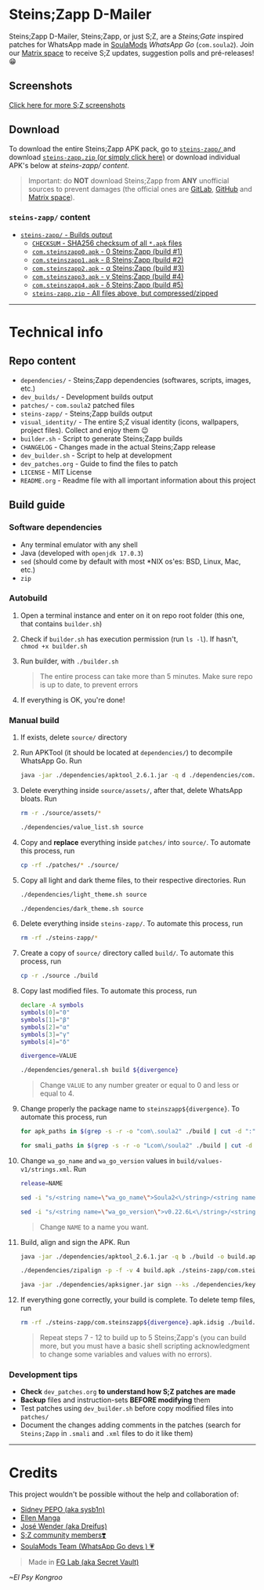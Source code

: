 * Steins;Zapp D-Mailer
#+HTML: <p align="center"><img src="https://gitlab.com/secret-vault/steins-zapp/-/raw/master/visual_identity/02_Makise_Kurisu/icon.png" height="150"><p>
Steins;Zapp D-Mailer, Steins;Zapp, or just S;Z, are a /Steins;Gate/ inspired patches for WhatsApp made in [[https://t.me/soulamods][SoulaMods]] /WhatsApp Go/ (~com.soula2~).
Join our [[https://matrix.to/#/#steins-zapp:matrix.thisisjoes.site][Matrix space]] to receive S;Z updates, suggestion polls and pré-releases! 😁

** Screenshots
#+HTML: <p align="center"><img src="https://gitlab.com/secret-vault/steins-zapp/-/raw/master/visual_identity/screenshots/02.png" height="450"> <img src="https://gitlab.com/secret-vault/steins-zapp/-/raw/master/visual_identity/screenshots/03.png" height="450"> <img src="https://gitlab.com/secret-vault/steins-zapp/-/raw/master/visual_identity/screenshots/05.png" height="450"> <img src="https://gitlab.com/secret-vault/steins-zapp/-/raw/master/visual_identity/screenshots/10.png" height="450"><p>
[[https://gitlab.com/secret-vault/steins-zapp/-/tree/master/visual_identity/screenshots][Click here for more S;Z screenshots]]

** Download
To download the entire Steins;Zapp APK pack, go to [[https://gitlab.com/secret-vault/steins-zapp/-/tree/master/steins-zapp/][ ~steins-zapp/~ ]] and download [[https://gitlab.com/secret-vault/steins-zapp/-/raw/master/steins-zapp/steins-zapp.zip][ ~steins-zapp.zip~ (or simply click here)]] or download individual APK's below at [[steins-zapp/ content]].
#+BEGIN_QUOTE
Important: do *NOT* download Steins;Zapp from *ANY* unofficial sources to prevent damages (the official ones are [[https://gitlab.com/secret-vault/steins-zapp][GitLab]], [[https://github.com/secret-vault/steins-zapp][GitHub]] and [[https://matrix.to/#/#steins-zapp:matrix.thisisjoes.site][Matrix space]]).
#+END_QUOTE

*** ~steins-zapp/~ content
- [[https://gitlab.com/secret-vault/steins-zapp/-/tree/master/steins-zapp][ ~steins-zapp/~ - Builds output]]
  - [[https://gitlab.com/secret-vault/steins-zapp/-/raw/master/steins-zapp/CHECKSUM][ ~CHECKSUM~ - SHA256 checksum of all ~*.apk~ files]]
  - [[https://gitlab.com/secret-vault/steins-zapp/-/raw/master/steins-zapp/com.steinszapp0.apk][ ~com.steinszapp0.apk~ - 0 Steins;Zapp (build #1)]]
  - [[https://gitlab.com/secret-vault/steins-zapp/-/raw/master/steins-zapp/com.steinszapp1.apk][ ~com.steinszapp1.apk~ - β Steins;Zapp (build #2)]]
  - [[https://gitlab.com/secret-vault/steins-zapp/-/raw/master/steins-zapp/com.steinszapp2.apk][ ~com.steinszapp2.apk~ - α Steins;Zapp (build #3)]]
  - [[https://gitlab.com/secret-vault/steins-zapp/-/raw/master/steins-zapp/com.steinszapp3.apk][ ~com.steinszapp3.apk~ - γ Steins;Zapp (build #4)]]
  - [[https://gitlab.com/secret-vault/steins-zapp/-/raw/master/steins-zapp/com.steinszapp4.apk][ ~com.steinszapp4.apk~ - δ Steins;Zapp (build #5)]]
  - [[https://gitlab.com/secret-vault/steins-zapp/-/raw/master/steins-zapp/steins-zapp.zip][ ~steins-zapp.zip~ - All files above, but compressed/zipped]]
-----

* Technical info
** Repo content
- ~dependencies/~ - Steins;Zapp dependencies (softwares, scripts, images, etc.)
- ~dev_builds/~ - Development builds output
- ~patches/~ - ~com.soula2~ patched files
- ~steins-zapp/~ - Steins;Zapp builds output
- ~visual_identity/~ - The entire S;Z visual identity (icons, wallpapers, project files). Collect and enjoy them 😉
- ~builder.sh~ - Script to generate Steins;Zapp builds
- ~CHANGELOG~ - Changes made in the actual Steins;Zapp release
- ~dev_builder.sh~ - Script to help at development
- ~dev_patches.org~ - Guide to find the files to patch
- ~LICENSE~ - MIT License
- ~README.org~ - Readme file with all important information about this project

** Build guide
*** Software dependencies
- Any terminal emulator with any shell
- Java (developed with ~openjdk 17.0.3~)
- ~sed~ (should come by default with most *NIX os'es: BSD, Linux, Mac, etc.)
- ~zip~

*** Autobuild
1. Open a terminal instance and enter on it on repo root folder (this one, that contains ~builder.sh~)
2. Check if ~builder.sh~ has execution permission (run ~ls -l~). If hasn't, ~chmod +x builder.sh~
3. Run builder, with ~./builder.sh~
   #+BEGIN_QUOTE
   The entire process can take more than 5 minutes. Make sure repo is up to date, to prevent errors
   #+END_QUOTE
4. If everything is OK, you're done!

*** Manual build
1. If exists, delete ~source/~ directory
2. Run APKTool (it should be located at ~dependencies/~) to decompile WhatsApp Go. Run
   #+BEGIN_SRC sh
     java -jar ./dependencies/apktool_2.6.1.jar -q d ./dependencies/com.soula2_v0.22.6L.apk -o ./source
   #+END_SRC
3. Delete everything inside ~source/assets/~, after that, delete WhatsApp bloats. Run
   #+BEGIN_SRC sh
     rm -r ./source/assets/*

     ./dependencies/value_list.sh source
   #+END_SRC
4. Copy and *replace* everything inside ~patches/~ into ~source/~. To automate this process, run
   #+BEGIN_SRC sh
     cp -rf ./patches/* ./source/
   #+END_SRC
5. Copy all light and dark theme files, to their respective directories. Run
   #+BEGIN_SRC sh
     ./dependencies/light_theme.sh source

     ./dependencies/dark_theme.sh source
   #+END_SRC
6. Delete everything inside ~steins-zapp/~. To automate this process, run
   #+BEGIN_SRC sh
     rm -rf ./steins-zapp/*
   #+END_SRC
7. Create a copy of ~source/~ directory called ~build/~. To automate this process, run
   #+BEGIN_SRC sh
     cp -r ./source ./build
   #+END_SRC
8. Copy last modified files. To automate this process, run
   #+BEGIN_SRC sh
     declare -A symbols
     symbols[0]="0"
     symbols[1]="β"
     symbols[2]="α"
     symbols[3]="γ"
     symbols[4]="δ"

     divergence=VALUE

     ./dependencies/general.sh build ${divergence}
   #+END_SRC
   #+BEGIN_QUOTE
   Change ~VALUE~ to any number greater or equal to 0 and less or equal to 4.
   #+END_QUOTE
9. Change properly the package name to ~steinszapp${divergence}~. To automate this process, run
   #+BEGIN_SRC sh
     for apk_paths in $(grep -s -r -o "com\.soula2" ./build | cut -d ":" -f 1 | uniq); do sed -i "s/com\.soula2/com\.steinszapp${divergence}/g" ${apk_paths} > /dev/null; done

     for smali_paths in $(grep -s -r -o "Lcom\/soula2" ./build | cut -d ":" -f 1 | uniq); do sed -i "s/Lcom\/soula2/Lcom\/steinszapp${divergence}/g" ${smali_paths} > /dev/null; done
   #+END_SRC
10. Change ~wa_go_name~ and ~wa_go_version~ values in ~build/values-v1/strings.xml~. Run
   #+BEGIN_SRC sh
     release=NAME

     sed -i "s/<string name=\"wa_go_name\">Soula2<\/string>/<string name=\"wa_go_name\">${symbols[${divergence}]} Steins;Zapp ${release}<\/string>/g" ./build/res/values-v1/strings.xml > /dev/null

     sed -i "s/<string name=\"wa_go_version\">v0.22.6L<\/string>/<string name=\"wa_go_version\">${release}<\/string>/g" ./build/res/values-v1/strings.xml > /dev/null
   #+END_SRC
   #+BEGIN_QUOTE
   Change ~NAME~ to a name you want.
   #+END_QUOTE
11. Build, align and sign the APK. Run
   #+BEGIN_SRC sh
     java -jar ./dependencies/apktool_2.6.1.jar -q b ./build -o build.apk

     ./dependencies/zipalign -p -f -v 4 build.apk ./steins-zapp/com.steinszapp${divergence}.apk > /dev/null

     java -jar ./dependencies/apksigner.jar sign --ks ./dependencies/key.keystore --ks-key-alias steins-zapp --ks-pass pass:elpsykongroo ./steins-zapp/com.steinszapp${divergence}.apk
   #+END_SRC
12. If everything gone correctly, your build is complete. To delete temp files, run
   #+BEGIN_SRC sh
     rm -rf ./steins-zapp/com.steinszapp${divergence}.apk.idsig ./build.apk ./build > /dev/null
   #+END_SRC
   #+BEGIN_QUOTE
   Repeat steps 7 - 12 to build up to 5 Steins;Zapp's (you can build more, but you must have a basic shell scripting acknowledgment to change some variables and values with no errors).
   #+END_QUOTE

*** Development tips
- *Check* ~dev_patches.org~ *to understand how S;Z patches are made*
- *Backup* files and instruction-sets *BEFORE modifying* them
- Test patches using ~dev_builder.sh~ before copy modified files into ~patches/~
- Document the changes adding comments in the patches (search for ~Steins;Zapp~ in ~.smali~ and ~.xml~ files to do it like them)
-----

* Credits
This project wouldn't be possible without the help and collaboration of:
- [[https://sidneypepo.gitlab.io][Sidney PEPO (aka sysb1n)]]
- [[https://www.youtube.com/channel/UCVoF2uXL9w19fbPa8Ks7pVg][Ellen Manga]]
- [[https://github.com/wender-404][José Wender (aka Dreifus)]]
- [[https://matrix.to/#/#steins-zapp:matrix.thisisjoes.site][S;Z community members❣️]]
- [[https://t.me/soulamods][SoulaMods Team (WhatsApp Go devs ) 💗]]

#+BEGIN_QUOTE
Made in [[https://matrix.to/#/#secret-vault:matrix.thisisjoes.site][FG Lab (aka Secret Vault)]]
#+END_QUOTE

/~El Psy Kongroo/
